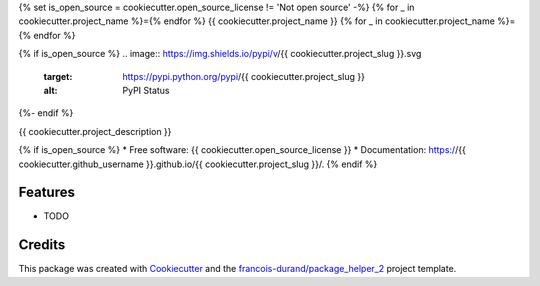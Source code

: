 {% set is_open_source = cookiecutter.open_source_license != 'Not open source' -%}
{% for _ in cookiecutter.project_name %}={% endfor %}
{{ cookiecutter.project_name }}
{% for _ in cookiecutter.project_name %}={% endfor %}

{% if is_open_source %}
.. image:: https://img.shields.io/pypi/v/{{ cookiecutter.project_slug }}.svg
        :target: https://pypi.python.org/pypi/{{ cookiecutter.project_slug }}
        :alt: PyPI Status

.. image:: https://github.com/{{ cookiecutter.github_username }}/{{ cookiecutter.project_slug }}/actions/workflows/build.yml/badge.svg?branch={{ cookiecutter.main_git_branch_name }}
        :target: https://github.com/{{ cookiecutter.github_username }}/{{ cookiecutter.project_slug }}/actions?query=workflow%3Abuild
        :alt: Build Status

.. image:: https://github.com/{{ cookiecutter.github_username }}/{{ cookiecutter.project_slug }}/actions/workflows/docs.yml/badge.svg?branch={{ cookiecutter.main_git_branch_name }}
        :target: https://github.com/{{ cookiecutter.github_username }}/{{ cookiecutter.project_slug }}/actions?query=workflow%3Adocs
        :alt: Documentation Status
{%- endif %}

.. image:: https://codecov.io/gh/{{ cookiecutter.github_username }}/{{ cookiecutter.project_slug }}/branch/{{ cookiecutter.main_git_branch_name }}/graphs/badge.svg
        :target: https://codecov.io/gh/{{ cookiecutter.github_username }}/{{ cookiecutter.project_slug }}/tree/{{ cookiecutter.main_git_branch_name }}
        :alt: Code Coverage


{{ cookiecutter.project_description }}

{% if is_open_source %}
* Free software: {{ cookiecutter.open_source_license }}
* Documentation: https://{{ cookiecutter.github_username }}.github.io/{{ cookiecutter.project_slug }}/.
{% endif %}

--------
Features
--------

* TODO

-------
Credits
-------

This package was created with Cookiecutter_ and the `francois-durand/package_helper_2`_ project template.

.. _Cookiecutter: https://github.com/audreyr/cookiecutter
.. _`francois-durand/package_helper_2`: https://github.com/francois-durand/package_helper_2
